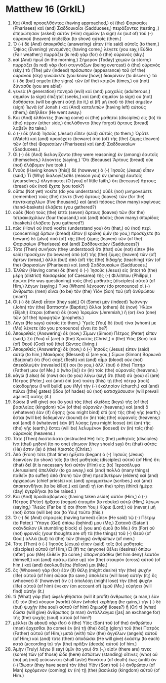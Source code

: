 * Matthew 16 (GrkIL)
:PROPERTIES:
:ID: GrkIL/40-MAT16
:END:

1. Καὶ (And) προσελθόντες (having approached,) οἱ (the) Φαρισαῖοι (Pharisees) καὶ (and) Σαδδουκαῖοι (Sadducees,) πειράζοντες (testing ,) ἐπηρώτησαν (asked) αὐτὸν (Him) σημεῖον (a sign) ἐκ (out of) τοῦ (-) οὐρανοῦ (heaven) ἐπιδεῖξαι (to show) αὐτοῖς (them.)
2. Ὁ (-) δὲ (And) ἀποκριθεὶς (answering) εἶπεν (He said) αὐτοῖς (to them,) Ὀψίας (Evening) γενομένης (having come,) λέγετε (you say,) Εὐδία (Fair weather;) πυρράζει (is red) γὰρ (for) ὁ (the) οὐρανός (sky.)
3. καὶ (And) πρωΐ (in the morning,) Σήμερον (Today) χειμών (a storm;) πυρράζει (is red) γὰρ (for) στυγνάζων (being overcast) ὁ (the) οὐρανός (sky.) τὸ (The) μὲν (indeed) πρόσωπον (appearance) τοῦ (of the) οὐρανοῦ (sky) γινώσκετε (you know [how]) διακρίνειν (to discern,) τὰ (-) δὲ (but) σημεῖα (the signs) τῶν (of the) καιρῶν (times,) οὐ (not) δύνασθε (you are able!)
4. γενεὰ (A generation) πονηρὰ (evil) καὶ (and) μοιχαλὶς (adulterous,) σημεῖον (a sign) ἐπιζητεῖ (seeks,) καὶ (and) σημεῖον (a sign) οὐ (not) δοθήσεται (will be given) αὐτῇ (to it,) εἰ (if) μὴ (not) τὸ (the) σημεῖον (sign) Ἰωνᾶ (of Jonah.) καὶ (And) καταλιπὼν (having left) αὐτοὺς (them,) ἀπῆλθεν (He went away.)
5. Καὶ (And) ἐλθόντες (having come) οἱ (the) μαθηταὶ (disciples) εἰς (to) τὸ (the) πέραν (other side,) ἐπελάθοντο (they forgot) ἄρτους (bread) λαβεῖν (to take.)
6. ὁ (-) δὲ (And) Ἰησοῦς (Jesus) εἶπεν (said) αὐτοῖς (to them,) Ὁρᾶτε (Watch) καὶ (and) προσέχετε (beware) ἀπὸ (of) τῆς (the) ζύμης (leaven) τῶν (of the) Φαρισαίων (Pharisees) καὶ (and) Σαδδουκαίων (Sadducees.)
7. Οἱ (-) δὲ (And) διελογίζοντο (they were reasoning) ἐν (among) ἑαυτοῖς (themselves,) λέγοντες (saying,) Ὅτι (Because) Ἄρτους (bread) οὐκ (not) ἐλάβομεν (we took.)
8. Γνοὺς (Having known [this]) δὲ (however,) ὁ (-) Ἰησοῦς (Jesus) εἶπεν (said,) Τί (Why) διαλογίζεσθε (reason you) ἐν (among) ἑαυτοῖς (yourselves,) ὀλιγόπιστοι (O [you] of little faith,) ὅτι (because) ἄρτους (bread) οὐκ (not) ἔχετε (you took?)
9. οὔπω (Not yet) νοεῖτε (do you understand,) οὐδὲ (nor) μνημονεύετε (remember) τοὺς (the) πέντε (five) ἄρτους (loaves) τῶν (for the) πεντακισχιλίων (five thousand,) καὶ (and) πόσους (how many) κοφίνους (hand-baskets) ἐλάβετε (you gathered?)
10. οὐδὲ (Nor) τοὺς (the) ἑπτὰ (seven) ἄρτους (loaves) τῶν (for the) τετρακισχιλίων (four thousand,) καὶ (and) πόσας (how many) σπυρίδας (baskets) ἐλάβετε (you gathered?)
11. πῶς (How) οὐ (not) νοεῖτε (understand you) ὅτι (that,) οὐ (not) περὶ (concerning) ἄρτων (bread) εἶπον (I spoke) ὑμῖν (to you,) προσέχετε (to beware) δὲ (also) ἀπὸ (of) τῆς (the) ζύμης (leaven) τῶν (of the) Φαρισαίων (Pharisees) καὶ (and) Σαδδουκαίων (Sadducees?)
12. Τότε (Then) συνῆκαν (they understood) ὅτι (that) οὐκ (not) εἶπεν (He said) προσέχειν (to beware) ἀπὸ (of) τῆς (the) ζύμης (leaven) τῶν (of) ἄρτων (bread,) ἀλλὰ (but) ἀπὸ (of) τῆς (the) διδαχῆς (teaching) τῶν (of the) Φαρισαίων (Pharisees) καὶ (and) Σαδδουκαίων (Sadducees.)
13. Ἐλθὼν (Having come) δὲ (then) ὁ (-) Ἰησοῦς (Jesus) εἰς (into) τὰ (the) μέρη (district) Καισαρείας (of Caesarea) τῆς (-) Φιλίππου (Philippi,) ἠρώτα (He was questioning) τοὺς (the) μαθητὰς (disciples) αὐτοῦ (of Him,) λέγων (saying,) Τίνα (Whom) λέγουσιν (do pronounce) οἱ (-) ἄνθρωποι (men) εἶναι (to be) τὸν (the) Υἱὸν (Son) τοῦ (of) ἀνθρώπου (man?)
14. Οἱ (-) δὲ (And) εἶπαν (they said,) Οἱ (Some) μὲν (indeed) Ἰωάννην (John) τὸν (the) Βαπτιστήν (Baptist;) ἄλλοι (others) δὲ (now) Ἠλίαν (Elijah;) ἕτεροι (others) δὲ (now) Ἰερεμίαν (Jeremiah,) ἢ (or) ἕνα (one) τῶν (of the) προφητῶν (prophets.)
15. Λέγει (He says) αὐτοῖς (to them,) Ὑμεῖς (You) δὲ (but) τίνα (whom) με (Me) λέγετε (do you pronounce) εἶναι (to be?)
16. Ἀποκριθεὶς (Answering) δὲ (now,) Σίμων (Simon) Πέτρος (Peter) εἶπεν (said,) Σὺ (You) εἶ (are) ὁ (the) Χριστὸς (Christ,) ὁ (the) Υἱὸς (Son) τοῦ (of) Θεοῦ (God) τοῦ (the) ζῶντος (living.)
17. Ἀποκριθεὶς (Answering) δὲ (now,) ὁ (-) Ἰησοῦς (Jesus) εἶπεν (said) αὐτῷ (to him,) Μακάριος (Blessed) εἶ (are you,) Σίμων (Simon) Βαριωνᾶ (Barjona!) ὅτι (For) σὰρξ (flesh) καὶ (and) αἷμα (blood) οὐκ (not) ἀπεκάλυψέν (revealed [it]) σοι (to you,) ἀλλ᾽ (but) ὁ (the) Πατήρ (Father) μου (of Me,) ὁ (who [is]) ἐν (in) τοῖς (the) οὐρανοῖς (heavens.)
18. κἀγὼ (I also) δέ (now) σοι (to you) λέγω (say) ὅτι (that) σὺ (you) εἶ (are) Πέτρος (Peter,) καὶ (and) ἐπὶ (on) ταύτῃ (this) τῇ (the) πέτρᾳ (rock) οἰκοδομήσω (I will build) μου (My) τὴν (-) ἐκκλησίαν (church,) καὶ (and) πύλαι ([the] gates) ᾅδου (of hades) οὐ (not) κατισχύσουσιν (will prevail against) αὐτῆς (it.)
19. δώσω (I will give) σοι (to you) τὰς (the) κλεῖδας (keys) τῆς (of the) βασιλείας (kingdom) τῶν (of the) οὐρανῶν (heavens;) καὶ (and) ὃ (whatever) ἐὰν (if) δήσῃς (you might bind) ἐπὶ (on) τῆς (the) γῆς (earth,) ἔσται (will be) δεδεμένον (bound) ἐν (in) τοῖς (the) οὐρανοῖς (heavens;) καὶ (and) ὃ (whatever) ἐὰν (if) λύσῃς (you might loose) ἐπὶ (on) τῆς (the) γῆς (earth,) ἔσται (will be) λελυμένον (loosed) ἐν (in) τοῖς (the) οὐρανοῖς (heavens.)
20. Τότε (Then) διεστείλατο (instructed He) τοῖς (the) μαθηταῖς (disciples) ἵνα (that) μηδενὶ (to no one) εἴπωσιν (they should say) ὅτι (that) αὐτός (He) ἐστιν (is) ὁ (the) Χριστός (Christ.)
21. Ἀπὸ (From) τότε (that time) ἤρξατο (began) ὁ (-) Ἰησοῦς (Jesus) δεικνύειν (to show) τοῖς (to the) μαθηταῖς (disciples) αὐτοῦ (of Him) ὅτι (that) δεῖ (it is necessary for) αὐτὸν (Him) εἰς (to) Ἱεροσόλυμα (Jerusalem) ἀπελθεῖν (to go away,) καὶ (and) πολλὰ (many things) παθεῖν (to suffer) ἀπὸ (from) τῶν (the) πρεσβυτέρων (elders) καὶ (and) ἀρχιερέων (chief priests) καὶ (and) γραμματέων (scribes,) καὶ (and) ἀποκτανθῆναι (to be killed,) καὶ (and) τῇ (on the) τρίτῃ (third) ἡμέρᾳ (day) ἐγερθῆναι (to be raised.)
22. Καὶ (And) προσλαβόμενος (having taken aside) αὐτὸν (Him,) ὁ (-) Πέτρος (Peter) ἤρξατο (began) ἐπιτιμᾶν (to rebuke) αὐτῷ (Him,) λέγων (saying,) Ἵλεώς (Far be it) σοι (from You,) Κύριε (Lord;) οὐ (never,) μὴ (not) ἔσται (will be) σοι (to You) τοῦτο (this.)
23. Ὁ (-) δὲ (And) στραφεὶς (having turned) εἶπεν (He said) τῷ (-) Πέτρῳ (to Peter,) Ὕπαγε (Get) ὀπίσω (behind) μου (Me,) Σατανᾶ (Satan!) σκάνδαλον (A stumbling block) εἶ (you are) ἐμοῦ (to Me.) ὅτι (For) οὐ (not) φρονεῖς (your thoughts are of) τὰ (the things) τοῦ (-) Θεοῦ (of God,) ἀλλὰ (but) τὰ (the) τῶν (things) ἀνθρώπων (of men.)
24. Τότε (Then) ὁ (-) Ἰησοῦς (Jesus) εἶπεν (said) τοῖς (to) μαθηταῖς (disciples) αὐτοῦ (of Him,) Εἴ (If) τις (anyone) θέλει (desires) ὀπίσω (after) μου (Me) ἐλθεῖν (to come,) ἀπαρνησάσθω (let him deny) ἑαυτὸν (himself,) καὶ (and) ἀράτω (take up) τὸν (the) σταυρὸν (cross) αὐτοῦ (of him,) καὶ (and) ἀκολουθείτω (follow) μοι (Me.)
25. ὃς (Whoever) γὰρ (for) ἐὰν (if) θέλῃ (might desire) τὴν (the) ψυχὴν (life) αὐτοῦ (of him) σῶσαι (to save,) ἀπολέσει (will lose) αὐτήν (it;) ὃς (whoever) δ᾽ (however) ἂν (-) ἀπολέσῃ (might lose) τὴν (the) ψυχὴν (life) αὐτοῦ (of him) ἕνεκεν (on account of) ἐμοῦ (Me,) εὑρήσει (will find) αὐτήν (it.)
26. τί (What) γὰρ (for) ὠφεληθήσεται (will it profit) ἄνθρωπος (a man,) ἐὰν (if) τὸν (the) κόσμον (world) ὅλον (whole) κερδήσῃ (he gains,) τὴν (-) δὲ (but) ψυχὴν (the soul) αὐτοῦ (of him) ζημιωθῇ (loses?) ἢ (Or) τί (what) δώσει (will give) ἄνθρωπος (a man) ἀντάλλαγμα ([as] an exchange for) τῆς (the) ψυχῆς (soul) αὐτοῦ (of him?)
27. μέλλει (Is about) γὰρ (for) ὁ (the) Υἱὸς (Son) τοῦ (of the) ἀνθρώπου (man) ἔρχεσθαι (to come) ἐν (in) τῇ (the) δόξῃ (glory) τοῦ (the) Πατρὸς (Father) αὐτοῦ (of Him,) μετὰ (with) τῶν (the) ἀγγέλων (angels) αὐτοῦ (of Him;) καὶ (and) τότε (then) ἀποδώσει (He will give) ἑκάστῳ (to each) κατὰ (according to) τὴν (the) πρᾶξιν (deeds) αὐτοῦ (of him.)
28. Ἀμὴν (Truly) λέγω (I say) ὑμῖν (to you) ὅτι (-,) εἰσίν (there are) τινες (some) τῶν (of those) ὧδε (here) ἑστώτων (standing) οἵτινες (who) οὐ (no) μὴ (not) γεύσωνται (shall taste) θανάτου (of death) ἕως (until) ἂν (-) ἴδωσιν (they have seen) τὸν (the) Υἱὸν (Son) τοῦ (-) ἀνθρώπου (of Man) ἐρχόμενον (coming) ἐν (in) τῇ (the) βασιλείᾳ (kingdom) αὐτοῦ (of Him.)
